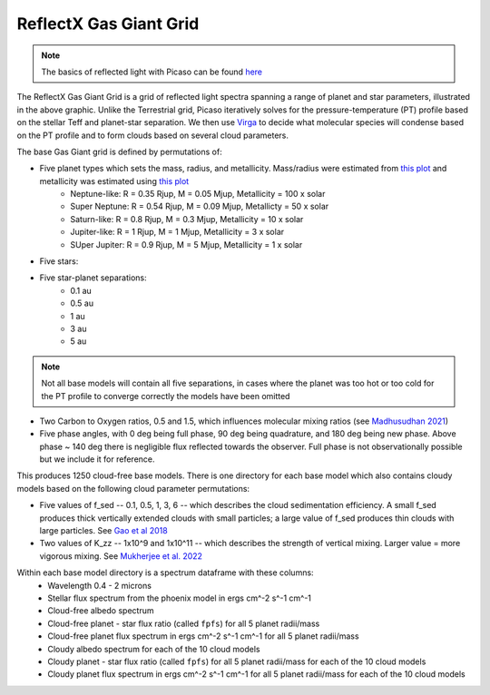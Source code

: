 ReflectX Gas Giant Grid
=====

.. image:: images/ReflectX-GasGaint-Model.drawio.png
  :width: 900
  :align: center



.. note::
  The basics of reflected light with Picaso can be found `here <https://natashabatalha.github.io/picaso/tutorials.html#basics-of-reflected-light>`_

The ReflectX Gas Giant Grid is a grid of reflected light spectra spanning a range of planet and star parameters, illustrated in the above graphic. Unlike the Terrestrial grid, Picaso iteratively solves for the pressure-temperature (PT) profile based on the stellar Teff and planet-star separation. We then use `Virga <https://natashabatalha.github.io/virga/>`_ to decide what molecular species will condense based on the PT profile and to form clouds based on several cloud parameters.

The base Gas Giant grid is defined by permutations of:

* Five planet types which sets the mass, radius, and metallicity. Mass/radius were estimated from `this plot <https://jaredmales.github.io/mxlib-doc/group__planets.html#ga4b350ecfdeaca1bedb897db770b09789>`_ and metallicity was estimated using `this plot <https://stellarplanet.org/science/mass-metallicity/>`_
    * Neptune-like: R = 0.35 Rjup, M = 0.05 Mjup, Metallicity = 100 x solar
    * Super Neptune: R = 0.54 Rjup, M = 0.09 Mjup, Metallicty = 50 x solar
    * Saturn-like: R = 0.8 Rjup, M = 0.3 Mjup, Metallicity = 10 x solar
    * Jupiter-like: R = 1 Rjup, M = 1 Mjup, Metallicity = 3 x solar
    * SUper Jupiter: R = 0.9 Rjup, M = 5 Mjup, Metallicity = 1 x solar
* Five stars:

* Five star-planet separations:
    * 0.1 au
    * 0.5 au
    * 1 au
    * 3 au
    * 5 au

.. note::
  Not all base models will contain all five separations, in cases where the planet was too hot or too cold for the PT profile to converge correctly the models have been omitted

* Two Carbon to Oxygen ratios, 0.5 and 1.5, which influences molecular mixing ratios (see `Madhusudhan 2021 <https://iopscience.iop.org/article/10.1088/0004-637X/758/1/36>`_)

* Five phase angles, with 0 deg being full phase, 90 deg being quadrature, and 180 deg being new phase. Above phase ~ 140 deg there is negligible flux reflected towards the observer.  Full phase is not observationally possible but we include it for reference.

This produces 1250 cloud-free base models. There is one directory for each base model which also contains cloudy models based on the following cloud parameter permutations:

* Five values of f_sed -- 0.1, 0.5, 1, 3, 6 -- which describes the cloud sedimentation efficiency.  A small f_sed produces thick vertically extended clouds with small particles; a large value of f_sed produces thin clouds with large particles. See `Gao et al 2018 <https://ui.adsabs.harvard.edu/abs/2018ApJ...855...86G/abstract>`_

* Two values of K_zz -- 1x10^9 and 1x10^11 -- which describes the strength of vertical mixing.  Larger value = more vigorous mixing. See `Mukherjee et al. 2022 <https://ui.adsabs.harvard.edu/abs/2022ApJ...938..107M/abstract>`_

Within each base model directory is a spectrum dataframe with these columns:
  * Wavelength 0.4 - 2 microns
  * Stellar flux spectrum from the phoenix model in ergs cm^-2 s^-1 cm^-1
  * Cloud-free albedo spectrum
  * Cloud-free planet - star flux ratio (called ``fpfs``) for all 5 planet radii/mass
  * Cloud-free planet flux spectrum in ergs cm^-2 s^-1 cm^-1 for all 5 planet radii/mass
  * Cloudy albedo spectrum for each of the 10 cloud models
  * Cloudy planet - star flux ratio (called ``fpfs``) for all 5 planet radii/mass for each of the 10 cloud models
  * Cloudy planet flux spectrum in ergs cm^-2 s^-1 cm^-1 for all 5 planet radii/mass for each of the 10 cloud models